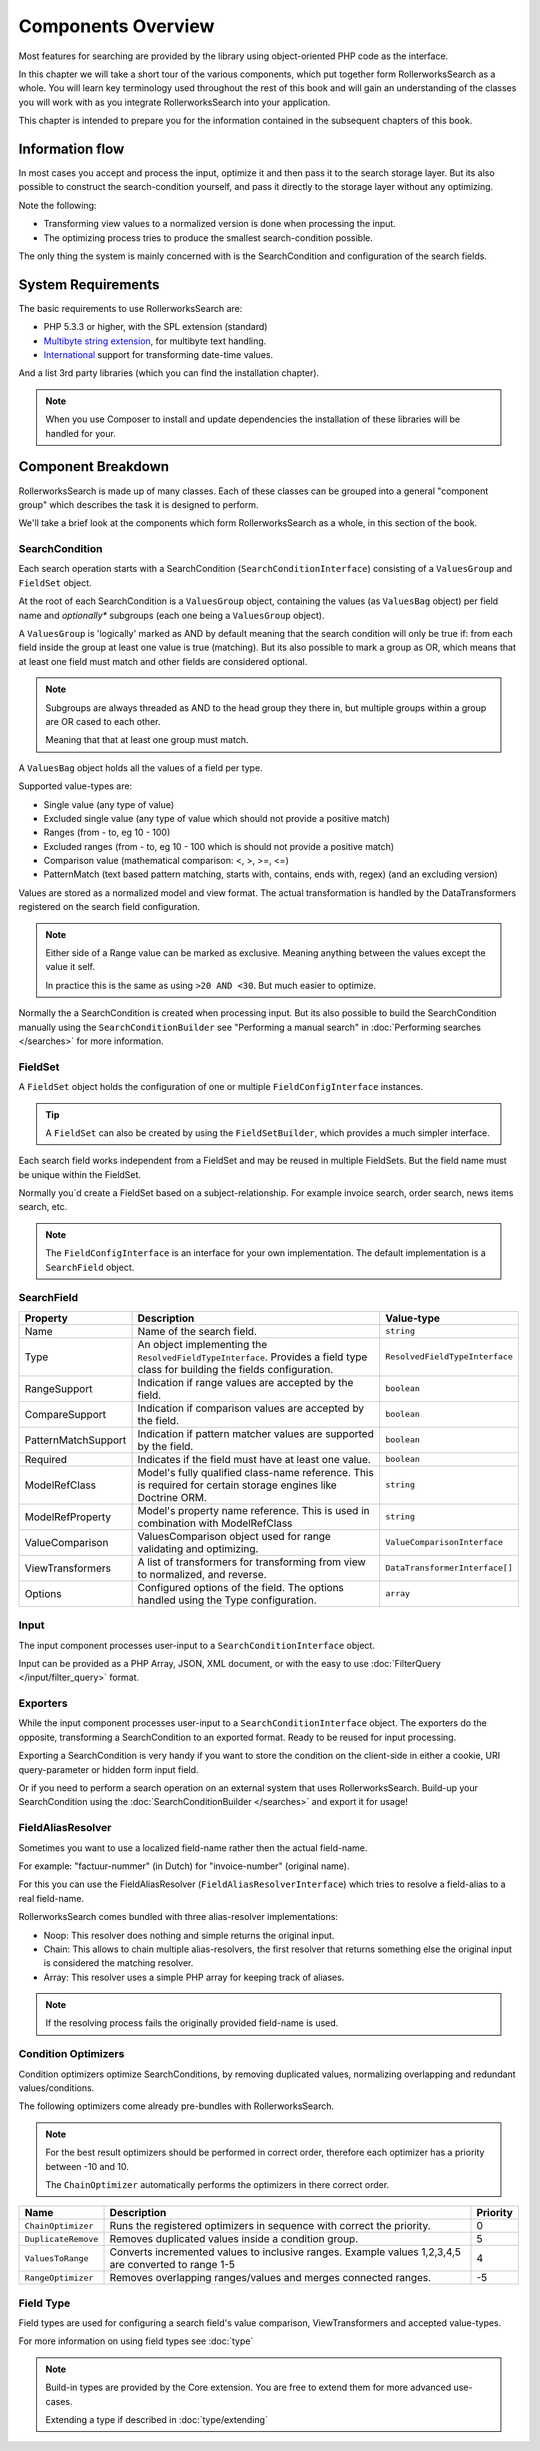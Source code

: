 Components Overview
===================

Most features for searching are provided by the library
using object-oriented PHP code as the interface.

In this chapter we will take a short tour of the various components, which put
together form RollerworksSearch as a whole. You will learn key
terminology used throughout the rest of this book and will gain an
understanding of the classes you will work with as you integrate
RollerworksSearch into your application.

This chapter is intended to prepare you for the information contained in the
subsequent chapters of this book.

Information flow
----------------

In most cases you accept and process the input, optimize it and then pass it to the
search storage layer. But its also possible to construct the search-condition yourself,
and pass it directly to the storage layer without any optimizing.

Note the following:

* Transforming view values to a normalized version is done when processing the input.
* The optimizing process tries to produce the smallest search-condition possible.

The only thing the system is mainly concerned with is the SearchCondition and
configuration of the search fields.

System Requirements
-------------------

The basic requirements to use RollerworksSearch are:

* PHP 5.3.3 or higher, with the SPL extension (standard)
* `Multibyte string extension <http://www.php.net/manual/en/mbstring.setup.php>`_, for multibyte text handling.
* `International <http://www.php.net/manual/en/book.intl.php>`_ support for transforming date-time values.

And a list 3rd party libraries (which you can find the installation chapter).

.. note::

    When you use Composer to install and update dependencies the
    installation of these libraries will be handled for your.

Component Breakdown
-------------------

RollerworksSearch is made up of many classes. Each of these classes can be grouped
into a general "component group" which describes the task it is designed to
perform.

We'll take a brief look at the components which form RollerworksSearch as a whole,
in this section of the book.

SearchCondition
~~~~~~~~~~~~~~~

Each search operation starts with a SearchCondition (``SearchConditionInterface``)
consisting of a ``ValuesGroup`` and ``FieldSet`` object.

At the root of each SearchCondition is a ``ValuesGroup`` object, containing
the values (as ``ValuesBag`` object) per field name and *optionally** subgroups
(each one being a ``ValuesGroup`` object).

A ``ValuesGroup`` is 'logically' marked as AND by default meaning that the search
condition will only be true if: from each field inside the group at least one value
is true (matching). But its also possible to mark a group as OR, which means that at
least one field must match and other fields are considered optional.

.. note::

    Subgroups are always threaded as AND to the head group they there in,
    but multiple groups within a group are OR cased to each other.

    Meaning that that at least one group must match.

A ``ValuesBag`` object holds all the values of a field per type.

Supported value-types are:

* Single value (any type of value)
* Excluded single value (any type of value which should not provide a positive match)
* Ranges (from - to, eg 10 - 100)
* Excluded ranges (from - to, eg 10 - 100 which is should not provide a positive match)
* Comparison value (mathematical comparison: <, >, >=, <=)
* PatternMatch (text based pattern matching, starts with, contains, ends with, regex) (and an excluding version)

Values are stored as a normalized model and view format.
The actual transformation is handled by the DataTransformers registered on the search field configuration.

.. note::

    Either side of a Range value can be marked as exclusive.
    Meaning anything between the values except the value it self.

    In practice this is the same as using ``>20 AND <30``.
    But much easier to optimize.

Normally the a SearchCondition is created when processing input.
But its also possible to build the SearchCondition manually using the
``SearchConditionBuilder`` see "Performing a manual search"
in :doc:`Performing searches </searches>` for more information.

FieldSet
~~~~~~~~

A ``FieldSet`` object holds the configuration of
one or multiple ``FieldConfigInterface`` instances.

.. tip::

    A ``FieldSet`` can also be created by using the ``FieldSetBuilder``,
    which provides a much simpler interface.

Each search field works independent from a FieldSet and may be reused in multiple FieldSets.
But the field name must be unique within the FieldSet.

Normally you`d create a FieldSet based on a subject-relationship.
For example invoice search, order search, news items search, etc.

.. note::

    The ``FieldConfigInterface`` is an interface for your own implementation.
    The default implementation is a ``SearchField`` object.

SearchField
~~~~~~~~~~~

+----------------------+------------------------------------------------------------------------------------+---------------------------------+
| Property             | Description                                                                        | Value-type                      |
+======================+====================================================================================+=================================+
| Name                 | Name of the search field.                                                          | ``string``                      |
+----------------------+------------------------------------------------------------------------------------+---------------------------------+
| Type                 | An object implementing the ``ResolvedFieldTypeInterface``.                         | ``ResolvedFieldTypeInterface``  |
|                      | Provides a field type class for building the fields configuration.                 |                                 |
+----------------------+------------------------------------------------------------------------------------+---------------------------------+
| RangeSupport         | Indication if range values are accepted by the field.                              | ``boolean``                     |
+----------------------+------------------------------------------------------------------------------------+---------------------------------+
| CompareSupport       | Indication if comparison values are accepted by the field.                         | ``boolean``                     |
+----------------------+------------------------------------------------------------------------------------+---------------------------------+
| PatternMatchSupport  | Indication if pattern matcher values are supported by the field.                   | ``boolean``                     |
+----------------------+------------------------------------------------------------------------------------+---------------------------------+
| Required             | Indicates if the field must have at least one value.                               | ``boolean``                     |
+----------------------+------------------------------------------------------------------------------------+---------------------------------+
| ModelRefClass        | Model's fully qualified class-name reference.                                      | ``string``                      |
|                      | This is required for certain storage engines like Doctrine ORM.                    |                                 |
+----------------------+------------------------------------------------------------------------------------+---------------------------------+
| ModelRefProperty     | Model's property name reference.                                                   | ``string``                      |
|                      | This is used in combination with ModelRefClass                                     |                                 |
+----------------------+------------------------------------------------------------------------------------+---------------------------------+
| ValueComparison      | ValuesComparison object used for range validating and optimizing.                  | ``ValueComparisonInterface``    |
+----------------------+------------------------------------------------------------------------------------+---------------------------------+
| ViewTransformers     | A list of transformers for transforming from view to normalized, and reverse.      | ``DataTransformerInterface[]``  |
+----------------------+------------------------------------------------------------------------------------+---------------------------------+
| Options              | Configured options of the field. The options handled using the Type configuration. | ``array``                       |
+----------------------+------------------------------------------------------------------------------------+---------------------------------+

Input
~~~~~

The input component processes user-input to a
``SearchConditionInterface`` object.

Input can be provided as a PHP Array, JSON, XML document, or with the easy to use
:doc:`FilterQuery </input/filter_query>` format.

Exporters
~~~~~~~~~

While the input component processes user-input to a ``SearchConditionInterface`` object.
The exporters do the opposite, transforming a SearchCondition to an exported
format. Ready to be reused for input processing.

Exporting a SearchCondition is very handy if you want to store the condition
on the client-side in either a cookie, URI query-parameter or hidden form input field.

Or if you need to perform a search operation on an external system that uses RollerworksSearch.
Build-up your SearchCondition using the :doc:`SearchConditionBuilder </searches>` and export it for usage!

FieldAliasResolver
~~~~~~~~~~~~~~~~~~

Sometimes you want to use a localized field-name rather then
the actual field-name.

For example: "factuur-nummer" (in Dutch) for "invoice-number" (original name).

For this you can use the FieldAliasResolver (``FieldAliasResolverInterface``)
which tries to resolve a field-alias to a real field-name.

RollerworksSearch comes bundled with three alias-resolver implementations:

* Noop: This resolver does nothing and simple returns the original input.
* Chain: This allows to chain multiple alias-resolvers, the first resolver that returns
  something else the original input is considered the matching resolver.
* Array: This resolver uses a simple PHP array for keeping track of aliases.

.. note::

    If the resolving process fails the originally provided field-name is used.

Condition Optimizers
~~~~~~~~~~~~~~~~~~~~

Condition optimizers optimize SearchConditions,
by removing duplicated values, normalizing overlapping
and redundant values/conditions.

The following optimizers come already pre-bundles with RollerworksSearch.

.. note::

    For the best result optimizers should be performed in correct order,
    therefore each optimizer has a priority between -10 and 10.

    The ``ChainOptimizer`` automatically performs the optimizers in
    there correct order.

+--------------------------+------------------------------------------------------------------------+----------+
| Name                     | Description                                                            | Priority |
+==========================+========================================================================+==========+
| ``ChainOptimizer``       | Runs the registered optimizers in sequence with correct the priority.  | 0        |
+--------------------------+------------------------------------------------------------------------+----------+
| ``DuplicateRemove``      | Removes duplicated values inside a condition group.                    | 5        |
+--------------------------+------------------------------------------------------------------------+----------+
| ``ValuesToRange``        | Converts incremented values to inclusive ranges.                       | 4        |
|                          | Example values 1,2,3,4,5 are converted to range 1-5                    |          |
+--------------------------+------------------------------------------------------------------------+----------+
| ``RangeOptimizer``       | Removes overlapping ranges/values and merges connected ranges.         | -5       |
+--------------------------+------------------------------------------------------------------------+----------+

Field Type
~~~~~~~~~~

Field types are used for configuring a search field's value comparison,
ViewTransformers and accepted value-types.

For more information on using field types see :doc:`type`

.. note::

    Build-in types are provided by the Core extension.
    You are free to extend them for more advanced use-cases.

    Extending a type if described in :doc:`type/extending`
